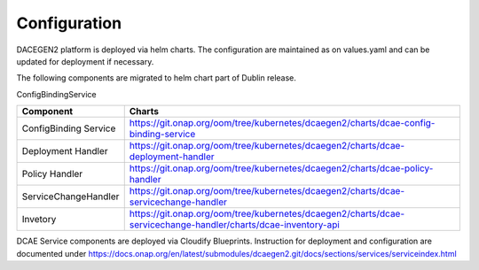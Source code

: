 .. This work is licensed under a Creative Commons Attribution 4.0 International License.
.. http://creativecommons.org/licenses/by/4.0

Configuration
=============

DACEGEN2 platform is deployed via helm charts. The configuration are maintained as on values.yaml and can be updated for deployment if necessary.

The following components are migrated to helm chart part of Dublin release.

ConfigBindingService

.. csv-table::
   :header: "Component", "Charts"
   :widths: 22,100

   "ConfigBinding Service", "https://git.onap.org/oom/tree/kubernetes/dcaegen2/charts/dcae-config-binding-service"
   "Deployment Handler", "https://git.onap.org/oom/tree/kubernetes/dcaegen2/charts/dcae-deployment-handler"
   "Policy Handler", "https://git.onap.org/oom/tree/kubernetes/dcaegen2/charts/dcae-policy-handler"
   "ServiceChangeHandler", "https://git.onap.org/oom/tree/kubernetes/dcaegen2/charts/dcae-servicechange-handler"
   "Invetory", "https://git.onap.org/oom/tree/kubernetes/dcaegen2/charts/dcae-servicechange-handler/charts/dcae-inventory-api"
   

DCAE Service components are deployed via Cloudify Blueprints. Instruction for deployment and configuration are documented under https://docs.onap.org/en/latest/submodules/dcaegen2.git/docs/sections/services/serviceindex.html
